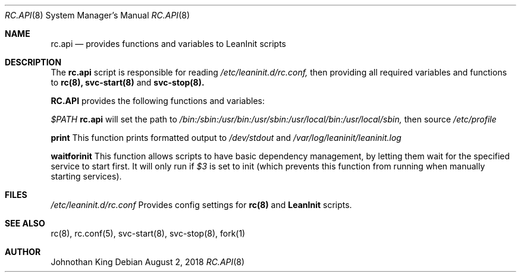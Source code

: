 .\" Copyright (c) 2018 Johnothan King. All rights reserved.
.\"
.\" Permission is hereby granted, free of charge, to any person obtaining a copy
.\" of this software and associated documentation files (the "Software"), to deal
.\" in the Software without restriction, including without limitation the rights
.\" to use, copy, modify, merge, publish, distribute, sublicense, and/or sell
.\" copies of the Software, and to permit persons to whom the Software is
.\" furnished to do so, subject to the following conditions:
.\"
.\" The above copyright notice and this permission notice shall be included in all
.\" copies or substantial portions of the Software.
.\"
.\" THE SOFTWARE IS PROVIDED "AS IS", WITHOUT WARRANTY OF ANY KIND, EXPRESS OR
.\" IMPLIED, INCLUDING BUT NOT LIMITED TO THE WARRANTIES OF MERCHANTABILITY,
.\" FITNESS FOR A PARTICULAR PURPOSE AND NONINFRINGEMENT. IN NO EVENT SHALL THE
.\" AUTHORS OR COPYRIGHT HOLDERS BE LIABLE FOR ANY CLAIM, DAMAGES OR OTHER
.\" LIABILITY, WHETHER IN AN ACTION OF CONTRACT, TORT OR OTHERWISE, ARISING FROM,
.\" OUT OF OR IN CONNECTION WITH THE SOFTWARE OR THE USE OR OTHER DEALINGS IN THE
.\" SOFTWARE.
.\"
.Dd August 2, 2018
.Dt RC.API 8
.Os
.Sh NAME
.Nm rc.api
.Nd provides functions and variables to LeanInit scripts
.Sh DESCRIPTION
The
.Nm rc.api
script is responsible for reading
.Em /etc/leaninit.d/rc.conf,
then providing all required
variables and functions to
.Nm rc(8), svc-start(8)
and
.Nm svc-stop(8).
.Pp
.Nm RC.API
provides the following functions and variables:

.Em $PATH
.Nm rc.api
will set the path to
.Em /bin:/sbin:/usr/bin:/usr/sbin:/usr/local/bin:/usr/local/sbin,
then source
.Em /etc/profile

.Nm print
This function prints formatted output to
.Em /dev/stdout
and
.Em /var/log/leaninit/leaninit.log

.Nm waitforinit
This function allows scripts to have basic dependency management,
by letting them wait for the specified service to start first.
It will only run if
.Em $3
is set to init (which prevents this function from running when
manually starting services).

.Sh FILES
.Em /etc/leaninit.d/rc.conf
Provides config settings for
.Nm rc(8)
and
.Nm LeanInit
scripts.
.Sh SEE ALSO
rc(8), rc.conf(5), svc-start(8), svc-stop(8), fork(1)
.Sh AUTHOR
Johnothan King
